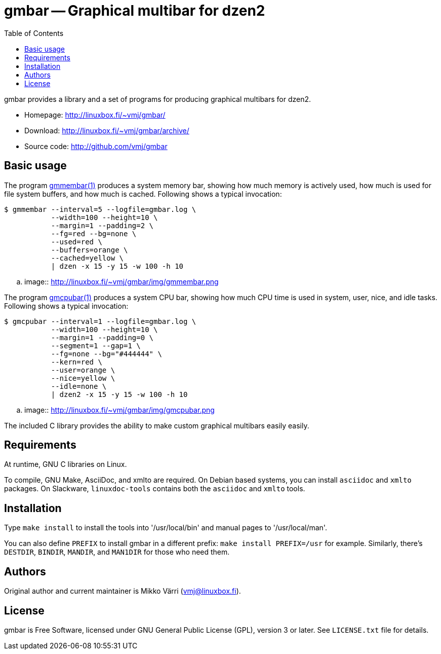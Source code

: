 = gmbar -- Graphical multibar for dzen2
:toc:
:source-highlighter: coderay

gmbar provides a library and a set of programs for producing graphical
multibars for dzen2.

* Homepage: <http://linuxbox.fi/~vmj/gmbar/>
* Download: <http://linuxbox.fi/~vmj/gmbar/archive/>
* Source code: <http://github.com/vmj/gmbar>

== Basic usage

The program http://www.linuxbox.fi/~vmj/gmbar/gmmembar.1.html[gmmembar(1)]
produces a system memory bar, showing how much memory is actively used,
how much is used for file system buffers, and how much is cached.
Following shows a typical invocation:

----
$ gmmembar --interval=5 --logfile=gmbar.log \
           --width=100 --height=10 \
           --margin=1 --padding=2 \
           --fg=red --bg=none \
           --used=red \
           --buffers=orange \
           --cached=yellow \
           | dzen -x 15 -y 15 -w 100 -h 10
----

.. image:: http://linuxbox.fi/~vmj/gmbar/img/gmmembar.png

The program http://www.linuxbox.fi/~vmj/gmbar/gmcpubar.1.html[gmcpubar(1)]
produces a system CPU bar, showing how much CPU time is used in system,
user, nice, and idle tasks.  Following shows a typical invocation:

----
$ gmcpubar --interval=1 --logfile=gmbar.log \
           --width=100 --height=10 \
           --margin=1 --padding=0 \
           --segment=1 --gap=1 \
           --fg=none --bg="#444444" \
           --kern=red \
           --user=orange \
           --nice=yellow \
           --idle=none \
           | dzen2 -x 15 -y 15 -w 100 -h 10
----

.. image:: http://linuxbox.fi/~vmj/gmbar/img/gmcpubar.png

The included C library provides the ability to make custom graphical
multibars easily easily.

== Requirements

At runtime, GNU C libraries on Linux.

To compile, GNU Make, AsciiDoc, and xmlto are required.
On Debian based systems, you can install `asciidoc` and `xmlto` packages.
On Slackware, `linuxdoc-tools` contains both the `asciidoc` and `xmlto` tools.

== Installation

Type `make install` to install the tools into '/usr/local/bin' and
manual pages to '/usr/local/man'.

You can also define `PREFIX` to install gmbar in a different prefix:
`make install PREFIX=/usr` for example.
Similarly, there's `DESTDIR`, `BINDIR`, `MANDIR`, and `MAN1DIR` for those who need them.

== Authors

Original author and current maintainer is Mikko Värri (vmj@linuxbox.fi).

== License

gmbar is Free Software, licensed under GNU General Public License
(GPL), version 3 or later.  See `LICENSE.txt` file for details.
